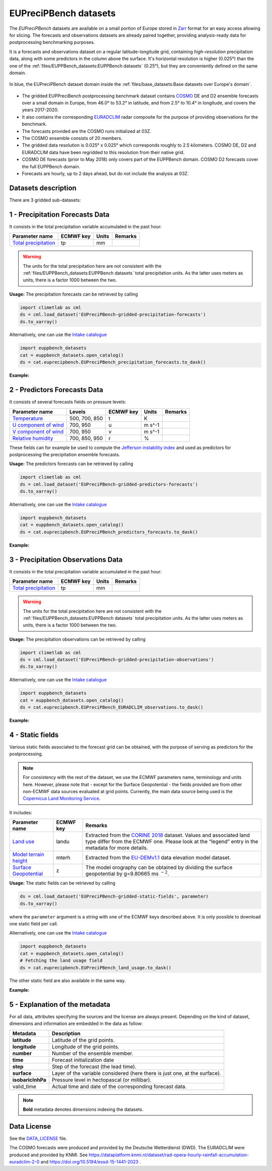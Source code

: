 EUPreciPBench datasets
======================

The *EUPreciPBench* datasets are available on a small portion of Europe stored in `Zarr <https://zarr.readthedocs.io/en/stable/>`_
format for an easy access allowing for slicing.
The forecasts and observations datasets are already paired together, providing analysis-ready data
for postprocessing benchmarking purposes.

It is a forecasts and observations dataset on a regular latitude-longitude grid, containing *high-resolution* precipitation data,
along with some predictors in the column above the surface. It's horizontal resolution is higher (0.025°) than the one of
the :ref:`files/EUPPBench_datasets:EUPPBench datasets` (0.25°), but they are conveniently defined on the same domain.

.. figure:: ../images/gridded_data_EUPP.jpg
    :scale: 70%
    :align: center

    In blue, the EUPreciPBench dataset domain inside the :ref:`files/base_datasets:Base datasets over Europe's domain`.

-  The gridded EUPPreciBench postprocessing benchmark dataset contains
   `COSMO`_ DE and D2 ensemble forecasts over a small domain in Europe, from 46.0° to 53.2° in latitude, and from 2.5° to 10.4° in longitude,
   and covers the years 2017-2020.
-  It also contains the corresponding `EURADCLIM`_ radar composite for the purpose of
   providing observations for the benchmark.
-  The forecasts provided are the COSMO runs initialized at 03Z.
-  The COSMO ensemble consists of 20 members.
-  The gridded data resolution is 0.025° x 0.025° which corresponds
   roughly to 2.5 kilometers. COSMO DE, D2 and EURADCLIM data have been regridded to this resolution from their native grid.
-  COSMO DE forecasts (prior to May 2018) only covers part of the EUPPBench domain. COSMO D2 forecasts cover the full EUPPBench domain.
-  Forecasts are hourly, up to 2 days ahead, but do not include the analysis at 03Z.


Datasets description
--------------------

There are 3 gridded sub-datasets:

1 - Precipitation Forecasts Data
--------------------------------

It consists in the total precipitation variable accumulated in the past hour:

+----------------------------------------------+-----------+---------+---------+
| Parameter name                               | ECMWF key | Units   | Remarks |
+==============================================+===========+=========+=========+
| `Total                                       | tp        | mm      |         |
| precipitation <https://ap                    |           |         |         |
| ps.ecmwf.int/codes/grib/param-db/?id=228>`__ |           |         |         |
+----------------------------------------------+-----------+---------+---------+

.. warning::

   The units for the total precipitation here are not consistent with the :ref:`files/EUPPBench_datasets:EUPPBench datasets`
   total precipitation units. As the latter uses meters as units, there is a factor 1000 between the two.

**Usage:** The precipitation forecasts can be retrieved by calling

.. code:: python

   import climetlab as cml
   ds = cml.load_dataset('EUPreciPBench-gridded-precipitation-forecasts')
   ds.to_xarray()

Alternatively, one can use the `Intake catalogue`_

.. code:: python

   import euppbench_datasets
   cat = euppbench_datasets.open_catalog()
   ds = cat.euprecipbench.EUPreciPBench_precipitation_forecasts.to_dask()

**Example:**

.. jupyter-execute::

   import climetlab as cml
   ds = cml.load_dataset('EUPreciPBench-gridded-precipitation-forecasts')
   ds.to_xarray()

2 - Predictors Forecasts Data
-----------------------------

It consists of several forecasts fields on pressure levels:

+-------------------------------------+---------------+-----------+---------+---------+
| Parameter name                      | Levels        | ECMWF key | Units   | Remarks |
+=====================================+===============+===========+=========+=========+
| `Temperature <https://apps.ecmwf.   | 500, 700, 850 | t         | K       |         |
| int/codes/grib/param-db/?id=130>`__ |               |           |         |         |
+-------------------------------------+---------------+-----------+---------+---------+
| `U component of                     | 700, 950      | u         | m s^-1  |         |
| wind <https://apps.ecmwf.           |               |           |         |         |
| int/codes/grib/param-db/?id=131>`__ |               |           |         |         |
+-------------------------------------+---------------+-----------+---------+---------+
| `V component of                     | 700, 950      | v         | m s^-1  |         |
| wind <https://apps.ecmwf.           |               |           |         |         |
| int/codes/grib/param-db/?id=132>`__ |               |           |         |         |
+-------------------------------------+---------------+-----------+---------+---------+
| `Relative                           | 700, 850, 950 | r         | %       |         |
| humidity <https://apps.ecmwf.       |               |           |         |         |
| int/codes/grib/param-db/?id=157>`__ |               |           |         |         |
+-------------------------------------+---------------+-----------+---------+---------+

These fields can for example be used to compute the `Jefferson instability index`_ and used
as predictors for postprocessing the precipitation ensemble forecasts.

**Usage:** The predictors forecasts can be retrieved by calling

.. code:: python

   import climetlab as cml
   ds = cml.load_dataset('EUPreciPBench-gridded-predictors-forecasts')
   ds.to_xarray()

Alternatively, one can use the `Intake catalogue`_

.. code:: python

   import euppbench_datasets
   cat = euppbench_datasets.open_catalog()
   ds = cat.euprecipbench.EUPreciPBench_predictors_forecasts.to_dask()

**Example:**

.. jupyter-execute::

   ds = cml.load_dataset('EUPreciPBench-gridded-predictors-forecasts')
   ds.to_xarray()

3 - Precipitation Observations Data
-----------------------------------

It consists in the total precipitation variable accumulated in the past hour:

+----------------------------------------------+-----------+---------+---------+
| Parameter name                               | ECMWF key | Units   | Remarks |
+==============================================+===========+=========+=========+
| `Total                                       | tp        | mm      |         |
| precipitation <https://ap                    |           |         |         |
| ps.ecmwf.int/codes/grib/param-db/?id=228>`__ |           |         |         |
+----------------------------------------------+-----------+---------+---------+

.. warning::

   The units for the total precipitation here are not consistent with the :ref:`files/EUPPBench_datasets:EUPPBench datasets`
   total precipitation units. As the latter uses meters as units, there is a factor 1000 between the two.

**Usage:** The precipitation observations can be retrieved by calling

.. code:: python

   import climetlab as cml
   ds = cml.load_dataset('EUPreciPBench-gridded-precipitation-observations')
   ds.to_xarray()

Alternatively, one can use the `Intake catalogue`_

.. code:: python

   import euppbench_datasets
   cat = euppbench_datasets.open_catalog()
   ds = cat.euprecipbench.EUPreciPBench_EURADCLIM_observations.to_dask()

**Example:**

.. jupyter-execute::

   ds = cml.load_dataset('EUPreciPBench-gridded-precipitation-observations')
   ds.to_xarray()

4 - Static fields
-----------------

Various static fields associated to the forecast grid can be obtained,
with the purpose of serving as predictors for the postprocessing.

.. note::

   For consistency with the rest of the dataset, we use the
   ECMWF parameters name, terminology and units here. However, please
   note that - except for the Surface Geopotential - the fields provided are from other non-ECMWF data sources
   evaluated at grid points. Currently, the main data source being used
   is the `Copernicus Land Monitoring
   Service <https://land.copernicus.eu/>`__.

It includes:

+---------------------------------------------------------------------------------+-----------+-------------------------------------------------------------------------------------------------------------+
| Parameter name                                                                  | ECMWF key | Remarks                                                                                                     |
+=================================================================================+===========+=============================================================================================================+
| `Land use <https://apps.ecmwf.int/codes/grib/param-db/?id=260184>`_             | landu     | Extracted from the `CORINE 2018`_ dataset.                                                                  |
|                                                                                 |           | Values and associated land type differ from the ECMWF one.                                                  |
|                                                                                 |           | Please look at the “legend” entry in the metadata for more details.                                         |
+---------------------------------------------------------------------------------+-----------+-------------------------------------------------------------------------------------------------------------+
| `Model terrain height <https://apps.ecmwf.int/codes/grib/param-db/?id=260183>`_ | mterh     | Extracted from the `EU-DEMv1.1 <https://land.copernicus.eu/imagery-in-situ/eu-dem>`__ data elevation model  |
|                                                                                 |           | dataset.                                                                                                    |
+---------------------------------------------------------------------------------+-----------+-------------------------------------------------------------------------------------------------------------+
| `Surface Geopotential <https://apps.ecmwf.int/codes/grib/param-db/?id=129>`_    | z         | The model orography can be obtained by dividing the surface geopotential by g=9.80665 ms :math:`{}^{-2}`.   |
+---------------------------------------------------------------------------------+-----------+-------------------------------------------------------------------------------------------------------------+

**Usage:** The static fields can be retrieved by calling

.. code:: python

   ds = cml.load_dataset('EUPreciPBench-gridded-static-fields', parameter)
   ds.to_xarray()

where the ``parameter`` argument is a string with one of the ECMWF keys
described above. It is only possible to download one static field per
call.

Alternatively, one can use the `Intake catalogue`_

.. code:: python

   import euppbench_datasets
   cat = euppbench_datasets.open_catalog()
   # Fetching the land usage field
   ds = cat.euprecipbench.EUPreciPBench_land_usage.to_dask()

The other static field are also available in the same way.

**Example:**

.. jupyter-execute::

   ds = cml.load_dataset('EUPreciPBench-gridded-static-fields', 'landu')
   ds.to_xarray()


5 - Explanation of the metadata
-------------------------------

For all data, attributes specifying the sources and the license are always present.
Depending on the kind of dataset, dimensions and information are embedded in the data as follow:

+-------------------------------------+----------------------------------------------------------------------+
| Metadata                            | Description                                                          |
+=====================================+======================================================================+
|  **latitude**                       | Latitude of the grid points.                                         |
+-------------------------------------+----------------------------------------------------------------------+
|  **longitude**                      | Longitude of the grid points.                                        |
+-------------------------------------+----------------------------------------------------------------------+
|  **number**                         | Number of the ensemble member.                                       |
+-------------------------------------+----------------------------------------------------------------------+
|  **time**                           | Forecast initialization date                                         |
+-------------------------------------+----------------------------------------------------------------------+
|  **step**                           | Step of the forecast (the lead time).                                |
+-------------------------------------+----------------------------------------------------------------------+
|  **surface**                        | Layer of the variable considered                                     |
|                                     | (here there is just one, at the surface).                            |
+-------------------------------------+----------------------------------------------------------------------+
|   **isobaricInhPa**                 | Pressure level in hectopascal (or millibar).                         |
+-------------------------------------+----------------------------------------------------------------------+
|   valid_time                        | Actual time and date of the corresponding forecast data.             |
+-------------------------------------+----------------------------------------------------------------------+

.. note::

   **Bold** metadata denotes dimensions indexing the datasets.

Data License
------------

See the
`DATA_LICENSE <https://github.com/Climdyn/climetlab-eumetnet-postprocessing-benchmark/blob/main/DATA_LICENSE>`__ file.

The COSMO forecasts were produced and provided by the Deutsche Wetterdienst (DWD).
The EURADCLIM were produced and provided by KNMI. See https://dataplatform.knmi.nl/dataset/rad-opera-hourly-rainfall-accumulation-euradclim-2-0 and
https://doi.org/10.5194/essd-15-1441-2023 .

.. _COSMO: https://www.dwd.de/EN/research/weatherforecasting/num_modelling/01_num_weather_prediction_modells/regional_model_cosmo_de.html;jsessionid=78803A010B98F465DA4E8F26975933C6.live31082?nn=484268
.. _EURADCLIM: https://dataplatform.knmi.nl/dataset/rad-opera-hourly-rainfall-accumulation-euradclim-2-0
.. _Intake catalogue: https://github.com/EUPP-benchmark/intake-eumetnet-postprocessing-benchmark
.. _Jefferson instability index: https://adgeo.copernicus.org/articles/7/131/2006/
.. _CORINE 2018: https://land.copernicus.eu/pan-european/corine-land-cover

